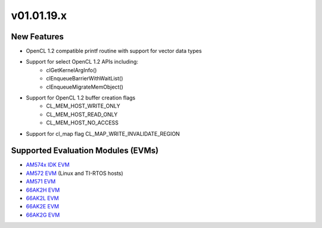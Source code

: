 *************************
v01.01.19.x
*************************

New Features
=============
* OpenCL 1.2 compatible printf routine with support for vector data types
* Support for select OpenCL 1.2 APIs including:
    * clGetKernelArgInfo()
    * clEnqueueBarrierWithWaitList()
    * clEnqueueMigrateMemObject()
* Support for OpenCL 1.2 buffer creation flags
    * CL_MEM_HOST_WRITE_ONLY
    * CL_MEM_HOST_READ_ONLY
    * CL_MEM_HOST_NO_ACCESS
* Support for cl_map flag CL_MAP_WRITE_INVALIDATE_REGION

Supported Evaluation Modules (EVMs)
===================================
* `AM574x IDK EVM`_
* `AM572 EVM`_ (Linux and TI-RTOS hosts)
* `AM571 EVM`_
* `66AK2H EVM`_
* `66AK2L EVM`_
* `66AK2E EVM`_
* `66AK2G EVM`_

.. _AM572 EVM:          http://www.ti.com/tool/tmdsevm572x
.. _AM571 EVM:          http://www.ti.com/tool/tmdsevm572x
.. _AM574x IDK EVM:     http://www.ti.com/tool/tmdsidk574
.. _66AK2H EVM:         http://www.ti.com/tool/EVMK2H
.. _66AK2L EVM:         http://www.ti.com/tool/XEVMK2LX
.. _66AK2E EVM:         http://www.ti.com/tool/XEVMK2EX
.. _66AK2G EVM:         http://www.ti.com/tool/EVMK2G
